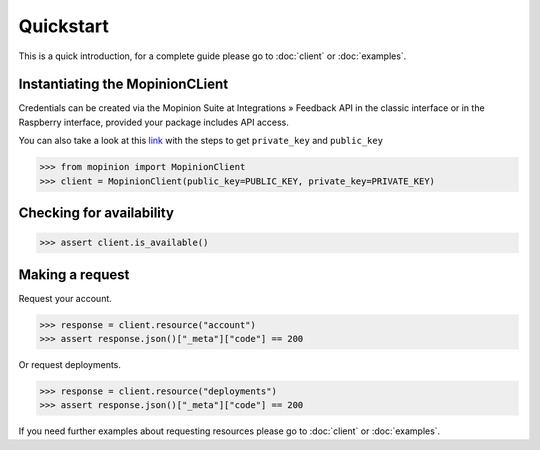 Quickstart
==========

This is a quick introduction, for a complete guide please go to :doc:`client` or :doc:`examples`.

Instantiating the MopinionCLient
--------------------------------

Credentials can be created via the Mopinion Suite at Integrations » Feedback API in the classic interface
or in the Raspberry interface, provided your package includes API access.

You can also take a look at this
`link <https://mopinion.atlassian.net/wiki/spaces/KB/pages/931921992/Where+to+create+API+credentials>`_
with the steps to get ``private_key`` and ``public_key``

.. code:: python

   >>> from mopinion import MopinionClient
   >>> client = MopinionClient(public_key=PUBLIC_KEY, private_key=PRIVATE_KEY)

Checking for availability
-------------------------

.. code:: python

   >>> assert client.is_available()


Making a request
----------------

Request your account.

.. code:: python

   >>> response = client.resource("account")
   >>> assert response.json()["_meta"]["code"] == 200

Or request deployments.

.. code:: python

   >>> response = client.resource("deployments")
   >>> assert response.json()["_meta"]["code"] == 200

If you need further examples about requesting resources please go to :doc:`client` or :doc:`examples`.
